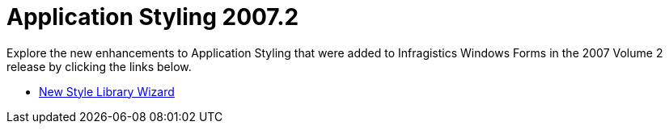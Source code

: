 ﻿////

|metadata|
{
    "name": "win-application-styling-whats-new-20072",
    "controlName": [],
    "tags": [],
    "guid": "{59A2B68E-E982-46E7-BA65-A0BD4D12F655}",  
    "buildFlags": [],
    "createdOn": "0001-01-01T00:00:00Z"
}
|metadata|
////

= Application Styling 2007.2

Explore the new enhancements to Application Styling that were added to Infragistics Windows Forms in the 2007 Volume 2 release by clicking the links below.

* link:win-new-style-library-wizard-whats-new-20072.html[New Style Library Wizard]